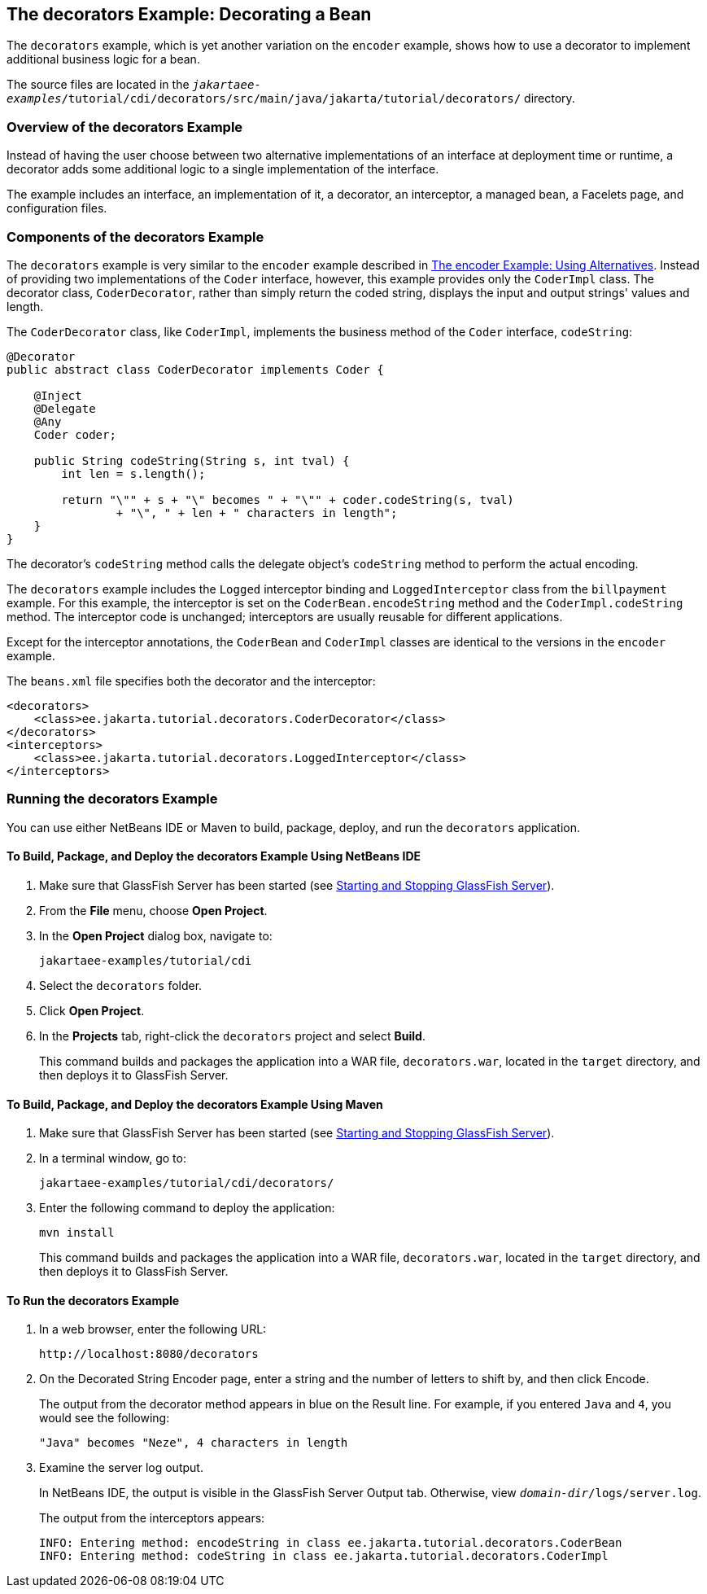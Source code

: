 == The decorators Example: Decorating a Bean

The `decorators` example, which is yet another variation on the `encoder` example, shows how to use a decorator to implement additional business logic for a bean.

The source files are located in the `_jakartaee-examples_/tutorial/cdi/decorators/src/main/java/jakarta/tutorial/decorators/` directory.

=== Overview of the decorators Example

Instead of having the user choose between two alternative implementations of an interface at deployment time or runtime, a decorator adds some additional logic to a single implementation of the interface.

The example includes an interface, an implementation of it, a decorator, an interceptor, a managed bean, a Facelets page, and configuration files.

=== Components of the decorators Example

The `decorators` example is very similar to the `encoder` example described in xref:cdi-adv-examples/cdi-adv-examples.adoc#_the_encoder_example_using_alternatives[The encoder Example: Using Alternatives].
Instead of providing two implementations of the `Coder` interface, however, this example provides only the `CoderImpl` class.
The decorator class, `CoderDecorator`, rather than simply return the coded string, displays the input and output strings' values and length.

The `CoderDecorator` class, like `CoderImpl`, implements the business method of the `Coder` interface, `codeString`:

[source,java]
----
@Decorator
public abstract class CoderDecorator implements Coder {

    @Inject
    @Delegate
    @Any
    Coder coder;

    public String codeString(String s, int tval) {
        int len = s.length();

        return "\"" + s + "\" becomes " + "\"" + coder.codeString(s, tval)
                + "\", " + len + " characters in length";
    }
}
----

The decorator's `codeString` method calls the delegate object's `codeString` method to perform the actual encoding.

The `decorators` example includes the `Logged` interceptor binding and `LoggedInterceptor` class from the `billpayment` example.
For this example, the interceptor is set on the `CoderBean.encodeString` method and the `CoderImpl.codeString` method.
The interceptor code is unchanged; interceptors are usually reusable for different applications.

Except for the interceptor annotations, the `CoderBean` and `CoderImpl` classes are identical to the versions in the `encoder` example.

The `beans.xml` file specifies both the decorator and the interceptor:

[source,xml]
----
<decorators>
    <class>ee.jakarta.tutorial.decorators.CoderDecorator</class>
</decorators>
<interceptors>
    <class>ee.jakarta.tutorial.decorators.LoggedInterceptor</class>
</interceptors>
----

=== Running the decorators Example

You can use either NetBeans IDE or Maven to build, package, deploy, and run the `decorators` application.

==== To Build, Package, and Deploy the decorators Example Using NetBeans IDE

. Make sure that GlassFish Server has been started (see xref:intro:usingexamples/usingexamples.adoc#_starting_and_stopping_glassfish_server[Starting and Stopping GlassFish Server]).

. From the *File* menu, choose *Open Project*.

. In the *Open Project* dialog box, navigate to:
+
----
jakartaee-examples/tutorial/cdi
----

. Select the `decorators` folder.

. Click *Open Project*.

. In the *Projects* tab, right-click the `decorators` project and select *Build*.
+
This command builds and packages the application into a WAR file, `decorators.war`, located in the `target` directory, and then deploys it to GlassFish Server.

==== To Build, Package, and Deploy the decorators Example Using Maven

. Make sure that GlassFish Server has been started (see xref:intro:usingexamples/usingexamples.adoc#_starting_and_stopping_glassfish_server[Starting and Stopping GlassFish Server]).

. In a terminal window, go to:
+
----
jakartaee-examples/tutorial/cdi/decorators/
----

. Enter the following command to deploy the application:
+
[source,shell]
----
mvn install
----
+
This command builds and packages the application into a WAR file, `decorators.war`, located in the `target` directory, and then deploys it to GlassFish Server.

==== To Run the decorators Example

. In a web browser, enter the following URL:
+
----
http://localhost:8080/decorators
----

. On the Decorated String Encoder page, enter a string and the number of letters to shift by, and then click Encode.
+
The output from the decorator method appears in blue on the Result line.
For example, if you entered `Java` and `4`, you would see the following:
+
----
"Java" becomes "Neze", 4 characters in length
----

. Examine the server log output.
+
In NetBeans IDE, the output is visible in the GlassFish Server Output tab.
Otherwise, view `_domain-dir_/logs/server.log`.
+
The output from the interceptors appears:
+
----
INFO: Entering method: encodeString in class ee.jakarta.tutorial.decorators.CoderBean
INFO: Entering method: codeString in class ee.jakarta.tutorial.decorators.CoderImpl
----
